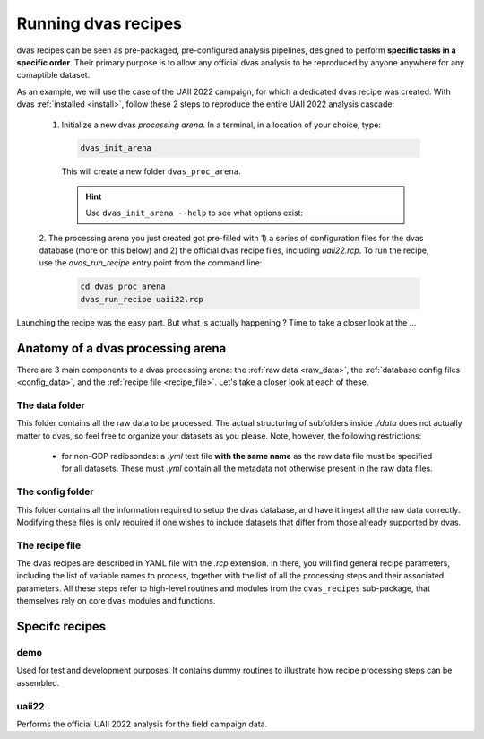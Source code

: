.. _running:

Running dvas recipes
====================

dvas recipes can be seen as pre-packaged, pre-configured analysis pipelines, designed to perform
**specific tasks in a specific order**. Their primary purpose is to allow any official dvas analysis
to be reproduced by anyone anywhere for any comaptible dataset.

As an example, we will use the case of the UAII 2022 campaign, for which a dedicated dvas recipe was
created. With dvas :ref:`installed <install>`, follow these 2 steps to reproduce the entire
UAII 2022 analysis cascade:

  1. Initialize a new dvas *processing arena*. In a terminal, in a location of your choice, type:

    .. code-block:: none

       dvas_init_arena

    This will create a new folder ``dvas_proc_arena``.

    .. hint::

       Use ``dvas_init_arena --help`` to see what options exist:

       .. literalinclude:: dvas_help_msg.txt
          :language: none

  2. The processing arena you just created got pre-filled with 1) a series of configuration files
  for the dvas database (more on this below) and 2) the official dvas recipe files, including
  `uaii22.rcp`. To run the recipe, use the `dvas_run_recipe` entry point from the command line:

     .. code-block:: none

       cd dvas_proc_arena
       dvas_run_recipe uaii22.rcp

Launching the recipe was the easy part. But what is actually happening ?  Time to take a
closer look at the ...

Anatomy of a dvas processing arena
----------------------------------

There are 3 main components to a dvas processing arena: the
:ref:`raw data <raw_data>`,
the :ref:`database config files <config_data>`,
and the :ref:`recipe file <recipe_file>`. Let's take a closer look at each of these.

.. _raw_data:

The data folder
...............
This folder contains all the raw data to be processed. The actual structuring of subfolders inside
`./data` does not actually matter to dvas, so feel free to organize your datasets as you please.
Note, however, the following restrictions:

  - for non-GDP radiosondes: a `.yml` text file **with the same name** as the raw data file must be
    specified for all datasets. These must `.yml` contain all the metadata not otherwise present in
    the raw data files.

    .. todo:: Specify what these metadata should be

.. _config_data:

The config folder
.................

This folder contains all the information required to setup the dvas database, and have it ingest all
the raw data correctly. Modifying these files is only required if one wishes to include datasets
that differ from those already supported by dvas.

.. _recipe_file:

The recipe file
...............

The dvas recipes are described in YAML file with the `.rcp` extension. In there, you will find
general recipe parameters, including the list of variable names to process, together with the list
of all the processing steps and their associated parameters. All these steps refer to high-level
routines and modules from the ``dvas_recipes`` sub-package, that themselves rely on core ``dvas``
modules and functions.

Specifc recipes
----------------

demo
....

Used for test and development purposes. It contains dummy routines to illustrate how recipe
processing steps can be assembled.

uaii22
......
Performs the official UAII 2022 analysis for the field campaign data.
